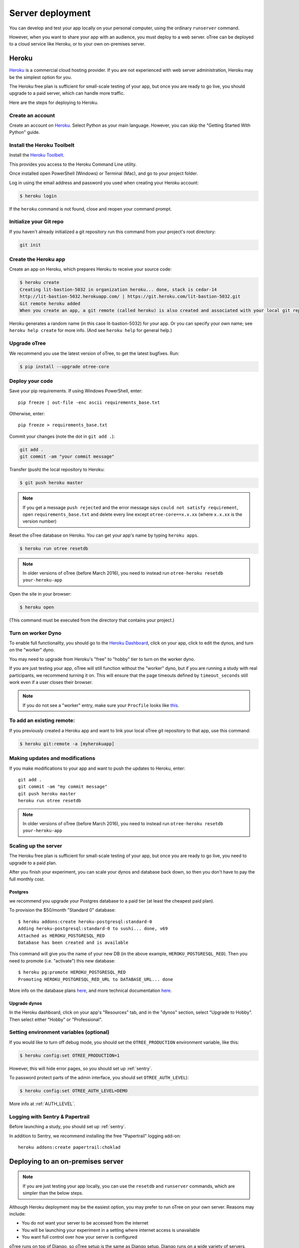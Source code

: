 Server deployment
=================

You can develop and test your app locally on your personal computer,
using the ordinary ``runserver`` command.

However, when you want to share your app with an audience,
you must deploy to a web server. oTree can be deployed to a cloud service like
Heroku, or to your own on-premises server.

Heroku
------

`Heroku <https://www.heroku.com/>`__ is a commercial cloud hosting provider.
If you are not experienced with web server administration, Heroku may be
the simplest option for you.

The Heroku free plan is sufficient for small-scale testing of your app,
but once you are ready to go live, you should upgrade to a paid server,
which can handle more traffic.

Here are the steps for deploying to Heroku.

Create an account
~~~~~~~~~~~~~~~~~

Create an account on `Heroku <https://www.heroku.com/>`__.
Select Python as your main language. However,
you can
skip the "Getting Started With Python" guide.

Install the Heroku Toolbelt
~~~~~~~~~~~~~~~~~~~~~~~~~~~

Install the `Heroku Toolbelt <https://toolbelt.heroku.com/>`__.

This provides you access to the Heroku Command Line utility.

Once installed open PowerShell (Windows) or Terminal (Mac),
and go to your project folder.

Log in using the email address and password you used when
creating your Heroku account:

.. code-block:: bash

    $ heroku login

If the ``heroku`` command is not found,
close and reopen your command prompt.

Initialize your Git repo
~~~~~~~~~~~~~~~~~~~~~~~~

If you haven't already initialized a git repository
run this command from your project's root directory:

.. code-block:: bash

    git init

Create the Heroku app
~~~~~~~~~~~~~~~~~~~~~

Create an app on Heroku, which prepares Heroku to receive your source
code:

.. code-block:: bash

    $ heroku create
    Creating lit-bastion-5032 in organization heroku... done, stack is cedar-14
    http://lit-bastion-5032.herokuapp.com/ | https://git.heroku.com/lit-bastion-5032.git
    Git remote heroku added
    When you create an app, a git remote (called heroku) is also created and associated with your local git repository.

Heroku generates a random name (in this case lit-bastion-5032) for your
app. Or you can specify your own name; see ``heroku help create`` for more info.
(And see ``heroku help`` for general help.)


Upgrade oTree
~~~~~~~~~~~~~

We recommend you use the latest version of oTree, to get the latest bugfixes.
Run:

.. code-block:: bash

    $ pip install --upgrade otree-core

Deploy your code
~~~~~~~~~~~~~~~~

Save your pip requirements. If using Windows PowerShell, enter::

    pip freeze | out-file -enc ascii requirements_base.txt

Otherwise, enter::

    pip freeze > requirements_base.txt


Commit your changes (note the dot in ``git add .``):

.. code-block:: bash

    git add .
    git commit -am "your commit message"

Transfer (push) the local repository to Heroku:

.. code-block:: bash

    $ git push heroku master

.. note::

    If you get a message ``push rejected``
    and the error message says ``could not satisfy requirement``,
    open ``requirements_base.txt`` and delete every line except
    ``otree-core==x.x.xx`` (where ``x.x.xx`` is the version number)

Reset the oTree database on Heroku.
You can get your app's name by typing ``heroku apps``.

.. code-block:: bash

    $ heroku run otree resetdb

.. note::

    In older versions of oTree (before March 2016), you need to instead run
    ``otree-heroku resetdb your-heroku-app``

Open the site in your browser:

.. code-block:: bash

    $ heroku open

(This command must be executed from the directory that contains your project.)


Turn on worker Dyno
~~~~~~~~~~~~~~~~~~~

To enable full functionality, you should go to the `Heroku Dashboard <https://dashboard.heroku.com/apps>`__,
click on your app, click to edit the dynos, and turn on the "worker"
dyno.

.. image:: _static/heroku-worker-dyno.JPG
    :align: center
    :scale: 100 %

You may need to upgrade from Heroku's "free" to "hobby" tier to turn on the
worker dyno.

If you are just testing your app, oTree will still function without the "worker" dyno,
but if you are running a study with real participants, we recommend turning it on.
This will ensure that the page timeouts defined by ``timeout_seconds``
still work even if a user closes their browser.

.. note::

    If you do not see a "worker" entry, make sure your ``Procfile``
    looks like `this <https://github.com/oTree-org/oTree/blob/master/Procfile>`__.


To add an existing remote:
~~~~~~~~~~~~~~~~~~~~~~~~~~

If you previously created a Heroku app and want to link your local oTree git repository
to that app, use this command:

.. code-block:: bash

    $ heroku git:remote -a [myherokuapp]

Making updates and modifications
~~~~~~~~~~~~~~~~~~~~~~~~~~~~~~~~

If you make modifications to your app and want to push the updates
to Heroku, enter::

    git add .
    git commit -am "my commit message"
    git push heroku master
    heroku run otree resetdb

.. note::

    In older versions of oTree (before March 2016), you need to instead run
    ``otree-heroku resetdb your-heroku-app``


Scaling up the server
~~~~~~~~~~~~~~~~~~~~~

The Heroku free plan is sufficient for small-scale testing of your app, but once you are ready to go live,
you need to upgrade to a paid plan.

After you finish your experiment,
you can scale your dynos and database back down,
so then you don't have to pay the full monthly cost.

Postgres
++++++++

we recommend you upgrade your Postgres database to a paid tier
(at least the cheapest paid plan).

To provision the $50/month "Standard 0" database::

    $ heroku addons:create heroku-postgresql:standard-0
    Adding heroku-postgresql:standard-0 to sushi... done, v69
    Attached as HEROKU_POSTGRESQL_RED
    Database has been created and is available

This command will give you the name of your new DB (in the above example, ``HEROKU_POSTGRESQL_RED``).
Then you need to promote (i.e. "activate") this new database::

    $ heroku pg:promote HEROKU_POSTGRESQL_RED
    Promoting HEROKU_POSTGRESQL_RED_URL to DATABASE_URL... done

More info on the database plans `here <https://elements.heroku.com/addons/heroku-postgresql>`__,
and more technical documentation `here <https://devcenter.heroku.com/articles/heroku-postgresql>`__.

Upgrade dynos
+++++++++++++

In the Heroku dashboard, click on your app's "Resources" tab,
and in the "dynos" section, select "Upgrade to Hobby".
Then select either "Hobby" or "Professional".

Setting environment variables (optional)
~~~~~~~~~~~~~~~~~~~~~~~~~~~~~~~~~~~~~~~~

If you would like to turn off debug mode, you should set the ``OTREE_PRODUCTION``
environment variable, like this:

.. code-block:: bash

    $ heroku config:set OTREE_PRODUCTION=1

However, this will hide error pages, so you should set up :ref:`sentry`.

To password protect parts of the admin interface,
you should set ``OTREE_AUTH_LEVEL``):

.. code-block:: bash

    $ heroku config:set OTREE_AUTH_LEVEL=DEMO

More info at :ref:`AUTH_LEVEL`.

Logging with Sentry & Papertrail
~~~~~~~~~~~~~~~~~~~~~~~~~~~~~~~~

Before launching a study, you should set up :ref:`sentry`.

In addition to Sentry, we recommend installing the free "Papertrail" logging add-on::

    heroku addons:create papertrail:choklad

Deploying to an on-premises server
----------------------------------

.. note::

    If you are just testing your app locally, you can use the ``resetdb`` and
    ``runserver`` commands, which are simpler than the below steps.

Although Heroku deployment may be the easiest option,
you may prefer to run oTree on your own server. Reasons may include:

-  You do not want your server to be accessed from the internet
-  You will be launching your experiment in a setting where internet
   access is unavailable
-  You want full control over how your server is configured

oTree runs on top of Django, so oTree setup is the same as Django setup.
Django runs on a wide variety of servers, except getting it to run on
a Windows server like IIS may require extra work; you can find info about
Django + IIS online. Below, instructions are given for using Unix and Gunicorn.

Database
~~~~~~~~

oTree's default database is SQLite, which is fine for local development,
but insufficient for production.
We recommend PostgreSQL, although you can also use MySQL, MariaDB, or any other database
supported by Django.

To use Postgres, first install Postgres, create a user (called ``postgres`` below),
and start your Postgres server. The instructions for doing the above depend on your OS.

Once that is done, you can create your database::

    $ psql -c 'create database django_db;' -U postgres

Now you should tell oTree to use Postgres instead of SQLite.
The default database configuration in ``settings.py`` is::

    DATABASES = {
        'default': dj_database_url.config(
            default='sqlite:///' + os.path.join(BASE_DIR, 'db.sqlite3')
        )
    }

However, instead of modifying the above line directly,
it's better to set the ``DATABASE_URL`` environment variable on your server::

    DATABASE_URL=postgres://postgres@localhost/django_db

(To learn what an "environment variable" is, see `here <http://superuser.com/a/284351>`__.)

Once ``DATABASE_URL`` is defined, oTree will use it instead of the default SQLite.
(This is done via `dj_database_url <https://pypi.python.org/pypi/dj-database-url>`__.)
Setting the database through an environment variable
allows you to continue to use SQLite locally (which is easier and more convenient).

Then, instead of installing ``requirements_base.txt``, install ``requirements.txt``.
This will install ``psycopg2``, which is necessary for using Postgres.

You may get an error when you try installing ``psycopg2``, as described
`here <http://initd.org/psycopg/docs/faq.html#problems-compiling-and-deploying-psycopg2>`__.

The fix is to install the ``libpq-dev`` and ``python-dev`` packages.
On Ubuntu/Debian, do:

.. code-block:: bash

    sudo apt-get install libpq-dev python-dev

Deploy your code
~~~~~~~~~~~~~~~~

If you are using a remote webserver, you need to push your code there,
typically using Git.

Open your shell, and make sure you have committed any changes as follows:

.. code-block:: bash

    pip freeze > requirements_base.txt
    git add .
    git commit -am '[commit message]'

(If you get the message
``fatal: Not a git repository (or any of the parent directories): .git``
then you first need to initialize the git repo.)

Then do:

.. code-block:: bash

    $ git push [remote name] master

Where [remote name] is the name of your server's git remote.


Running the server
~~~~~~~~~~~~~~~~~~

If you are just testing your app locally, you can use the usual ``runserver``
command.

However, when you want to use oTree in production, you need to run the
production server, which can handle more traffic. You should use a process
control system like Supervisord, and have it launch otree with the command
``otree runprodserver``.

This will run the ``collectstatic`` command, and then
launch the server as specified in the ``Procfile`` in your project's root
directory. The default ``Procfile`` launches the Gunicorn server.
If you want to use another server like Nginx, you need to modify the
``Procfile``. (If you instead want to use Apache, consult the Django docs.)

.. warning::

    Gunicorn doesn't work on Windows, so if you are trying to run oTree on a
    Windows server or use ``runprodserver`` locally on your Windows PC, you
    will need to specify a different server in your ``Procfile``.


.. _sentry:

Sentry
------

We recommend you use our free Sentry service (sign up `here <https://docs.google.com/forms/d/1aro9cL4smi1jbyFM--CqsJpr2oRHjNCE-UVHZEYHQcE/viewform>`__),
which can log all errors on your server and send you email notifications.
(`General info on Sentry <https://getsentry.com/welcome/>`__.)

A service like Sentry is necessary because once you have set the ``OTREE_PRODUCTION`` `environment variable <http://superuser.com/a/284351>`__.),
you will no longer see Django's yellow error pages; you or your users will just see generic "500 server error" pages.
Sentry can send you the details of each error by email.

Once you have signed up, we will send you a registration link you need to click.
You will also be provided with a special URL called a "Sentry DSN".

Make sure you have oTree-core 0.4.11 or newer.
Then, in your ``settings.py``, you should set ``SENTRY_DSN`` to your DSN URL,
which makes your server send crash info to our Sentry server.
Once that is done, you will automatically get notified with any exceptions when debug mode is turned off.
You can also view the errors through the `web interface <http://sentry.otree.org/auth/login/sentry/>`__.

If you later want other collaborators on your team to receive emails as well, or if you need to manage multiple projects,
send an email to chris@otree.org.

Database backups
----------------

When running studies, it is your responsibility to back up your database.

In Heroku, you can set backups for your Postgres database. Go to your `Heroku Dashboard <https://dashboard.heroku.com/apps/>`__,
click on the "Heroku Postgres" tab, and then click "PG Backups".
More information is available `here <https://devcenter.heroku.com/articles/heroku-postgres-backups>`__.

Modifying an existing database
------------------------------

If your database already contains data and you want to update the structure
without running ``resetdb`` (which will delete existing data), you can use Django's migrations feature.
Below is a quick summary; for full info see the Django docs `here <https://docs.djangoproject.com/en/1.9/topics/migrations/#workflow>`__.

The first step is to run ``python manage.py makemigrations my_app_name`` (substituting your app's name),
for each app you are working on. This will create a ``migrations`` directory in your app,
which you should add to your git repo, commit, and push to your server.

Instead of using ``otree resetdb`` on the server, run ``python manage.py migrate`` (or ``otree migrate``).
If using Heroku, you would do ``heroku run otree migrate``.
This will update your database tables.

If you make further modifications to your apps, you can run
``python manage.py makemigrations``. You don't need to specify the app names in this command;
migrations will be updated for every app that has a ``migrations`` directory.
Then commit, push, and run ``python manage.py migrate`` again as described above.

More info `here <https://docs.djangoproject.com/en/1.9/topics/migrations/#workflow>`__